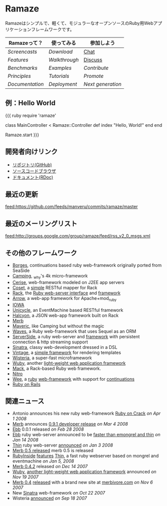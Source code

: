 * Ramaze
Ramazeはシンプルで、軽くて、モジュラーなオープンソースのRuby用Webアプリケーションフレームワークです。

| Ramazeって？| 使ってみる | 参加しよう |
|---------------+-------------+--------------|
| [[Screencasts]]   | [[Download]]    | [[http://java.freenode.net/?channel=ramaze][Chat]]         |
| [[Features]]      | [[Walkthrough]] | [[http://groups.google.com/group/ramaze][Discuss]]      |
| [[Benchmarks]]    | [[Walkthrough#examples][Examples]]    | [[Contributing][Contribute]]   |
| [[Principles]]    | [[Tutorials]]   | [[Promote]]      |
| [[Documentation]] | [[Deployment]]  | [[Innate][Next generation]]  |

** 例：Hello World

{{{ ruby
require 'ramaze'

class MainController < Ramaze::Controller
  def index
    "Hello, World!"
  end
end

Ramaze.start
}}}


** 開発者向けリンク

  * [[https://github.com/manveru/ramaze][リポジトリ(GitHub)]]
  * [[http://source.ramaze.net][ソースコードブラウザ]]
  * [[http://ramaze.rubyforge.org/rdoc][ドキュメント(RDoc)]]

** 最近の更新
[[feed:https://github.com/feeds/manveru/commits/ramaze/master]]

** 最近のメーリングリスト
[[feed:http://groups.google.com/group/ramaze/feed/rss_v2_0_msgs.xml]]

** その他のフレームワーク

  * [[http://borges.rubyforge.org/][Borges]], continuations based ruby web-framework originally ported from SeaSide
  * [[http://camping.rubyforge.org/files/README.html][Camping]], _why's 4k micro-framework
  * [[http://cerise.rubyforge.org/][Cerise]], web-framework modeled on J2EE app servers
  * [[http://chneukirchen.org/repos/coset/][Coset]], a [[http://pastie.caboo.se/pastes/54404][simple]] RESTful mapper for Rack
  * [[http://chneukirchen.org/talks/euruko-2007/chneukirchen-euruko2007-introducing-rack.pdf][Rack]], the [[http://rack.rubyforge.org/][Ruby web-server interface]] and [[http://macournoyer.wordpress.com/2007/12/14/rack-the-framework-framework/][framework]]
  * [[http://deveiate.org/projects/Arrow][Arrow]], a web-app framework for Apache+mod_ruby
  * [[http://enigo.com/projects/iowa/index.html][IOWA]]
  * [[http://groups.google.com/group/eventmachine/browse_thread/thread/4c178b9f8f31f9d9][Unicycle]], an EventMachine based RESTful framework
  * [[http://halcyon.rubyforge.org/][Halcyon]], a JSON web-app framework built on Rack
  * [[http://merbivore.com/][Merb]]
  * [[http://rubyforge.org/projects/maveric][Maveric]], like Camping but without the magic
  * [[http://rubywaves.com/][Waves]], a Ruby web-framework that uses Sequel as an ORM
  * [[http://serverside.rubyforge.org/][ServerSide]], a ruby web-server and [[http://pastie.textmate.org/125318][framework]] with persistent connection & http streaming support
  * [[http://sinatra.rubyforge.org/][Sinatra]], classy web-development dressed in a DSL
  * [[http://vintage.devjavu.com/][Vintage]], a [[http://blade.nagaokaut.ac.jp/cgi-bin/scat.rb/ruby/ruby-talk/286221][simple framework]] for rendering templates
  * [[http://wisteria.swiftcore.org/][Wisteria]], a super-fast microframework
  * [[http://wuby.org][Wuby]], another [[http://www.rubyinside.com/wuby-another-light-weight-web-framework-for-ruby-654.html][light-weight web application framework]]
  * [[http://www.mackframework.com/][Mack]], a Rack-based Ruby web framework.
  * [[http://www.nitroproject.org/][Nitro]]
  * [[http://www.ntecs.de/projects/wee/doc/rdoc/][Wee]], a [[http://rubyforge.org/projects/wee][ruby]] [[http://blade.nagaokaut.ac.jp/cgi-bin/scat.rb/ruby/ruby-talk/128432][web-framework]] with support for [[http://blade.nagaokaut.ac.jp/cgi-bin/scat.rb/ruby/ruby-talk/131158][continuations]]
  * [[http://www.rubyonrails.org/][Ruby on Rails]]

** 関連ニュース

  * Antonio announces his new ruby web-framework [[http://antoniocangiano.com/2008/04/01/announcing-ruby-on-crack/][Ruby on Crack]] //on Apr 1 2008//
  * [[http://merbivore.com][Merb]] announces [[http://brainspl.at/articles/2008/03/05/merb-0-9-1-developer-release][0.9.1 developer release]] //on Mar 4 2008//
  * [[http://ebb.rubyforge.org/][Ebb]] 0.0.1 released //on Feb 28 2008//
  * [[http://www.ruby-forum.com/topic/138811][Ebb]] ruby web-server announced to be [[http://s3.amazonaws.com/four.livejournal/20080121/ebb.png][faster than emongrel and thin]] //on Jan 14 2008//
  * [[http://code.macournoyer.com/thin/][Thin]] ruby web-server [[http://macournoyer.wordpress.com/2008/01/03/thin-a-fast-and-simple-web-server/][announced]] //on Jan 3 2008//
  * [[http://brainspl.at/articles/2008/01/10/merb-0-5-0-is-out][Merb 0.5 released]] merb 0.5 is released
  * [[http://www.rubyinside.com][RubyInside]] [[http://www.rubyinside.com/thin-a-ruby-http-daemon-thats-faster-than-mongrel-688.html][features]] [[http://code.macournoyer.com/thin/][Thin]], a fast ruby webserver based on mongrel and eventmachine //on Jan 5, 2008//
  * [[http://brainspl.at/articles/2007/12/14/merb-0-4-2-released][Merb 0.4.2]] released //on Dec 14 2007//
  * [[http://wuby.org][Wuby]], [[http://www.rubyinside.com/wuby-another-light-weight-web-framework-for-ruby-654.html][another light-weight web application framework]] announced //on Nov 19 2007//
  * [[http://brainspl.at/articles/2007/11/07/merb-0-4-0-released-with-new-site-merbivore-com][Merb 0.4]] [[http://yehudakatz.com/2007/11/06/merb-04-the-one-that-rocks/][released]] with a brand new site at [[http://merbivore.com][merbivore.com]] //on Nov 6 2007//
  * New [[http://www.xnot.org/sinatra/beginning.html][Sinatra]] web-framework //on Oct 22 2007//
  * Wisteria [[http://blade.nagaokaut.ac.jp/cgi-bin/scat.rb/ruby/ruby-talk/269482][announced]] //on Sep 18 2007//
